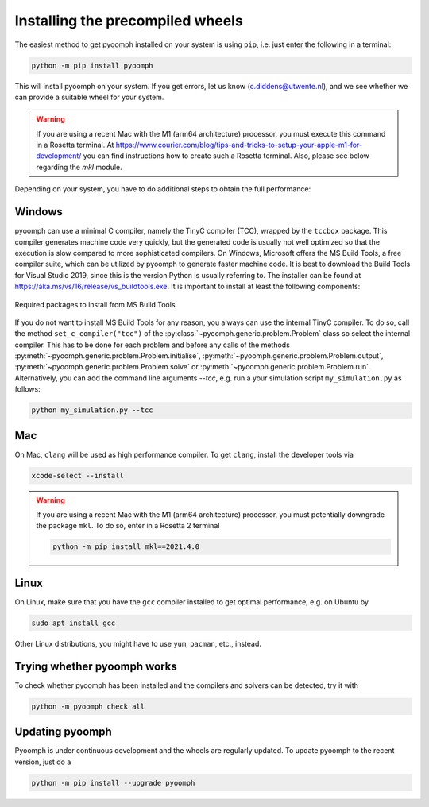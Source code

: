 Installing the precompiled wheels
---------------------------------

The easiest method to get pyoomph installed on your system is using ``pip``, i.e. just enter the following in a terminal:

.. code:: bash

      python -m pip install pyoomph

This will install pyoomph on your system. If you get errors, let us know (c.diddens@utwente.nl), and we see whether we can provide a suitable wheel for your system.

.. warning::

   If you are using a recent Mac with the M1 (arm64 architecture) processor, you must execute this command in a Rosetta terminal. At https://www.courier.com/blog/tips-and-tricks-to-setup-your-apple-m1-for-development/ you can find instructions how to create such a Rosetta terminal. Also, please see below regarding the `mkl` module.

Depending on your system, you have to do additional steps to obtain the full performance:


.. _secinstallationmsbuild:

Windows
~~~~~~~

pyoomph can use a minimal C compiler, namely the TinyC compiler (TCC), wrapped by the ``tccbox`` package. This compiler generates machine code very quickly, but the generated code is usually not well optimized so that the execution is slow compared to more sophisticated compilers. On Windows, Microsoft offers the MS Build Tools, a free compiler suite, which can be utilized by pyoomph to generate faster machine code. It is best to download the Build Tools for Visual Studio 2019, since this is the version Python is usually referring to. The installer can be found at https://aka.ms/vs/16/release/vs_buildtools.exe. It is important to install at least the following components:

..  figure:: msbuild.*
    :alt: Required packages from MS Build Tools
    :class: with-shadow
    :width: 100%
    :align: center
    
    Required packages to install from MS Build Tools
    
If you do not want to install MS Build Tools for any reason, you always can use the internal TinyC compiler. To do so, call the method ``set_c_compiler("tcc")`` of the :py:class:`~pyoomph.generic.problem.Problem` class so select the internal compiler. This has to be done for each problem and before any calls of the methods :py:meth:`~pyoomph.generic.problem.Problem.initialise`, :py:meth:`~pyoomph.generic.problem.Problem.output`, :py:meth:`~pyoomph.generic.problem.Problem.solve` or :py:meth:`~pyoomph.generic.problem.Problem.run`. Alternatively, you can add the command line arguments *--tcc*, e.g. run a your simulation script ``my_simulation.py`` as follows:


.. code:: bash

      python my_simulation.py --tcc

      
Mac
~~~

On Mac, ``clang`` will be used as high performance compiler. To get ``clang``, install the developer tools via

.. code:: bash

      xcode-select --install
      

.. warning::

   If you are using a recent Mac with the M1 (arm64 architecture) processor, you must potentially downgrade the package ``mkl``.
   To do so, enter in a Rosetta 2 terminal
   
   .. code:: bash
   
   	python -m pip install mkl==2021.4.0
   	   

      
Linux
~~~~~

On Linux, make sure that you have the ``gcc`` compiler installed to get optimal performance, e.g. on Ubuntu by

.. code:: bash

      sudo apt install gcc
      
Other Linux distributions, you might have to use ``yum``, ``pacman``, etc., instead.

      
      

Trying whether pyoomph works
~~~~~~~~~~~~~~~~~~~~~~~~~~~~

To check whether pyoomph has been installed and the compilers and solvers can be detected, try it with

.. code:: bash

      python -m pyoomph check all


Updating pyoomph
~~~~~~~~~~~~~~~~

Pyoomph is under continuous development and the wheels are regularly updated. To update pyoomph to the recent version, just do a

.. code:: bash

      python -m pip install --upgrade pyoomph

